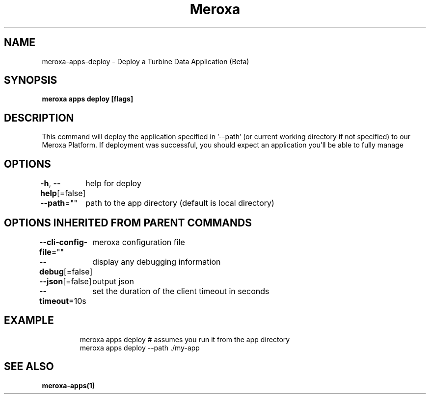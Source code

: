 .nh
.TH "Meroxa" "1" "Aug 2022" "Meroxa CLI " "Meroxa Manual"

.SH NAME
.PP
meroxa-apps-deploy - Deploy a Turbine Data Application (Beta)


.SH SYNOPSIS
.PP
\fBmeroxa apps deploy [flags]\fP


.SH DESCRIPTION
.PP
This command will deploy the application specified in '--path'
(or current working directory if not specified) to our Meroxa Platform.
If deployment was successful, you should expect an application you'll be able to fully manage


.SH OPTIONS
.PP
\fB-h\fP, \fB--help\fP[=false]
	help for deploy

.PP
\fB--path\fP=""
	path to the app directory (default is local directory)


.SH OPTIONS INHERITED FROM PARENT COMMANDS
.PP
\fB--cli-config-file\fP=""
	meroxa configuration file

.PP
\fB--debug\fP[=false]
	display any debugging information

.PP
\fB--json\fP[=false]
	output json

.PP
\fB--timeout\fP=10s
	set the duration of the client timeout in seconds


.SH EXAMPLE
.PP
.RS

.nf
meroxa apps deploy # assumes you run it from the app directory
meroxa apps deploy --path ./my-app


.fi
.RE


.SH SEE ALSO
.PP
\fBmeroxa-apps(1)\fP
